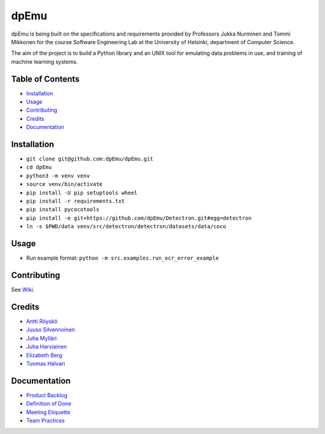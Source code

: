 dpEmu
=====

|Open Source Love| |Build Status| |codecov| |Codacy Badge| |License:
MIT| |Documentation Status|

dpEmu is being built on the specifications and requirements provided by
Professors Jukka Nurminen and Tommi Mikkonen for the course Software
Engineering Lab at the University of Helsinki, department of Computer
Science.

The aim of the project is to build a Python library and an UNIX tool for
emulating data problems in use, and training of machine learning
systems.

.. _table-of-contents-:

Table of Contents 
------------------

-  `Installation`_
-  `Usage`_
-  `Contributing`_
-  `Credits`_
-  `Documentation`_

.. _installation-:

Installation 
-------------

-  ``git clone git@github.com:dpEmu/dpEmu.git``
-  ``cd dpEmu``
-  ``python3 -m venv venv``
-  ``source venv/bin/activate``
-  ``pip install -U pip setuptools wheel``
-  ``pip install -r requirements.txt``
-  ``pip install pycocotools``
-  ``pip install -e git+https://github.com/dpEmu/Detectron.git#egg=detectron``
-  ``ln -s $PWD/data venv/src/detectron/detectron/datasets/data/coco``

.. _usage-:

Usage 
------

-  Run example format: ``python -m src.examples.run_ocr_error_example``

.. _contributing-:

Contributing 
-------------

See `Wiki`_.

.. _credits-:

Credits 
--------

-  `Antti Röyskö`_
-  `Juuso Silvennoinen`_
-  `Juha Mylläri`_
-  `Juha Harviainen`_
-  `Elizabeth Berg`_
-  `Tuomas Halvari`_

.. _documentation-:

Documentation 
--------------

-  `Product Backlog`_
-  `Definition of Done`_
-  `Meeting Etiquette`_
-  `Team Practices`_

.. _Installation: #installation
.. _Usage: #usage
.. _Contributing: #contributing
.. _Credits: #credits
.. _Documentation: #documentation
.. _Wiki: https://github.com/dpEmu/dpEmu/wiki/Contributing
.. _Antti Röyskö: https://github.com/anroysko
.. _Juuso Silvennoinen: https://github.com/Jsos17
.. _Juha Mylläri: https://github.com/juhamyllari
.. _Juha Harviainen: https://github.com/Kalakuh
.. _Elizabeth Berg: https://github.com/reykjaviks
.. _Tuomas Halvari: https://github.com/thalvari
.. _Product Backlog: https://docs.google.com/spreadsheets/d/1WarfjE1UKnpkwlG3px8kG7dWvZmzVhzRg8-vwbMKG6c
.. _Definition of Done: docs/definition_of_done.md
.. _Meeting Etiquette: docs/meeting_etiquette.md
.. _Team Practices: docs/team_practices.md

.. |Open Source Love| image:: https://badges.frapsoft.com/os/v1/open-source.svg?v=103
   :target: https://github.com/ellerbrock/open-source-badges/
.. |Build Status| image:: https://travis-ci.com/dpEmu/dpEmu.svg?branch=master
   :target: https://travis-ci.com/dpEmu/dpEmu
.. |codecov| image:: https://codecov.io/gh/dpEmu/dpEmu/branch/master/graph/badge.svg
   :target: https://codecov.io/gh/dpEmu/dpEmu
.. |Codacy Badge| image:: https://api.codacy.com/project/badge/Grade/87b3b421702b4885a37f4025b59f5381
   :target: https://www.codacy.com/app/thalvari/dpEmu?utm_source=github.com&utm_medium=referral&utm_content=dpEmu/dpEmu&utm_campaign=Badge_Grade
.. |License: MIT| image:: https://img.shields.io/badge/License-MIT-green.svg
   :target: https://opensource.org/licenses/MIT
.. |Documentation Status| image:: https://readthedocs.org/projects/dpemu/badge/?version=latest
   :target: https://dpemu.readthedocs.io/en/latest/?badge=latest

